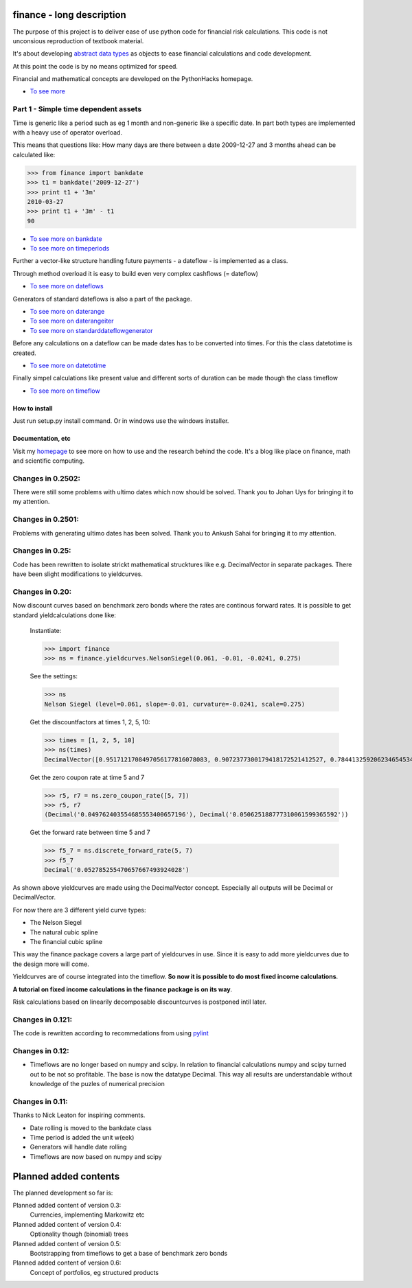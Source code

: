 ##########################
finance - long description
##########################

The purpose of this project is to deliver ease of use python code for financial
risk calculations.
This code is not unconsious reproduction of textbook material.

It's about developing `abstract data types <http://en.wikipedia.org/wiki/Abstract_data_type>`_ as objects to ease financial calculations and code 
development.

At this point the code is by no means optimized for speed.

Financial and mathematical concepts are developed on the PythonHacks homepage.

* `To see more <http://www.bruunisejs.dk/PythonHacks/rstFiles/300%20Thoughts%20on%20finance.html>`_

=====================================
Part 1 - Simple time dependent assets
=====================================

Time is generic like a period such as eg 1 month and non-generic like a specific date.
In part both types are implemented with a heavy use of operator overload.

This means that questions like: How many days are there between a date 2009-12-27
and 3 months ahead can be calculated like:

>>> from finance import bankdate
>>> t1 = bankdate('2009-12-27')
>>> print t1 + '3m'
2010-03-27
>>> print t1 + '3m' - t1
90

* `To see more on bankdate <http://www.bruunisejs.dk/PythonHacks/rstFiles/200%20PythonHacks.html#finance.bankdate>`_
* `To see more on timeperiods <http://www.bruunisejs.dk/PythonHacks/rstFiles/200%20PythonHacks.html#finance.timeperiod>`_

Further a vector-like structure handling future payments - a dateflow - is 
implemented as a class.

Through method overload it is easy to build even very complex cashflows (= dateflow)

* `To see more on dateflows <http://www.bruunisejs.dk/PythonHacks/rstFiles/200%20PythonHacks.html#finance.dateflow>`_

Generators of standard dateflows is also a part of the package.

* `To see more on daterange <http://www.bruunisejs.dk/PythonHacks/rstFiles/200%20PythonHacks.html#finance.daterange>`_
* `To see more on daterangeiter <http://www.bruunisejs.dk/PythonHacks/rstFiles/200%20PythonHacks.html#finance.daterangeiter>`_ 
* `To see more on standarddateflowgenerator <http://www.bruunisejs.dk/PythonHacks/rstFiles/200%20PythonHacks.html#finance.standarddateflowgenerator>`_ 

Before any calculations on a dateflow can be made dates has to be converted into
times. For this the class datetotime is created.

* `To see more on datetotime <http://www.bruunisejs.dk/PythonHacks/rstFiles/200%20PythonHacks.html#finance.datetotime>`_

Finally simpel calculations like present value and different sorts of duration 
can be made though the class timeflow

* `To see more on timeflow <http://www.bruunisejs.dk/PythonHacks/rstFiles/200%20PythonHacks.html#finance.timeflow>`_

How to install
--------------

Just run setup.py install command. Or in windows use the windows installer.

Documentation, etc
------------------

Visit my `homepage <http://www.bruunisejs.dk/PythonHacks/>`_ to see more on how 
to use and the research behind the code. It's a blog like place on finance, math 
and scientific computing.

==================
Changes in 0.2502:
==================

There were still some problems with ultimo dates which now should be solved. 
Thank you to Johan Uys for bringing it to my attention.

==================
Changes in 0.2501:
==================

Problems with generating ultimo dates has been solved. Thank you to Ankush Sahai 
for bringing it to my attention.

================
Changes in 0.25:
================

Code has been rewritten to isolate strickt mathematical strucktures like e.g. DecimalVector in separate packages.
There have been slight modifications to yieldcurves.

================
Changes in 0.20:
================

Now discount curves based on benchmark zero bonds where the rates are continous forward rates.
It is possible to get standard yieldcalculations done like:

    Instantiate:

    >>> import finance
    >>> ns = finance.yieldcurves.NelsonSiegel(0.061, -0.01, -0.0241, 0.275)
    
    See the settings: 

    >>> ns
    Nelson Siegel (level=0.061, slope=-0.01, curvature=-0.0241, scale=0.275)
    
    Get the discountfactors at times 1, 2, 5, 10:

    >>> times = [1, 2, 5, 10]
    >>> ns(times)
    DecimalVector([0.9517121708497056177816078083, 0.9072377300179418172521412527, 0.7844132592062346545344544940, 0.6008958407659500402742872859])
    
    Get the zero coupon rate at time 5 and 7

    >>> r5, r7 = ns.zero_coupon_rate([5, 7])
    >>> r5, r7
    (Decimal('0.049762403554685553400657196'), Decimal('0.050625188777310061599365592'))
    
    Get the forward rate between time 5 and 7

    >>> f5_7 = ns.discrete_forward_rate(5, 7)
    >>> f5_7
    Decimal('0.052785255470657667493924028')

As shown above yieldcurves are made using the DecimalVector concept. Especially 
all outputs will be Decimal or DecimalVector.

For now there are 3 different yield curve types:

* The Nelson Siegel
* The natural cubic spline
* The financial cubic spline

This way the finance package covers a large part of yieldcurves in use.
Since it is easy to add more yieldcurves due to the design more will come.

Yieldcurves are of course integrated into the timeflow. **So now it is possible 
to do most fixed income calculations**.

**A tutorial on fixed income calculations in the finance package is on its way**.

Risk calculations based on linearily decomposable discountcurves is postponed 
intil later.

=================
Changes in 0.121:
=================

The code is rewritten according to recommedations from using 
`pylint <http://www.logilab.org/857>`_

================
Changes in 0.12:
================

* Timeflows are no longer based on numpy and scipy. In relation to financial 
  calculations numpy and scipy turned out to be not so profitable. The base is 
  now the datatype Decimal. This way all results are understandable without 
  knowledge of the puzles of numerical precision

================
Changes in 0.11:
================

Thanks to Nick Leaton for inspiring comments.

* Date rolling is moved to the bankdate class
* Time period is added the unit w(eek)
* Generators will handle date rolling
* Timeflows are now based on numpy and scipy

######################
Planned added contents
######################

The planned development so far is:

Planned added content of version 0.3:    
    Currencies, implementing Markowitz etc                             

Planned added content of version 0.4:
    Optionality though (binomial) trees
    
Planned added content of version 0.5:
    Bootstrapping from timeflows to get a base of benchmark zero bonds
    
Planned added content of version 0.6:
    Concept of portfolios, eg structured products                      

